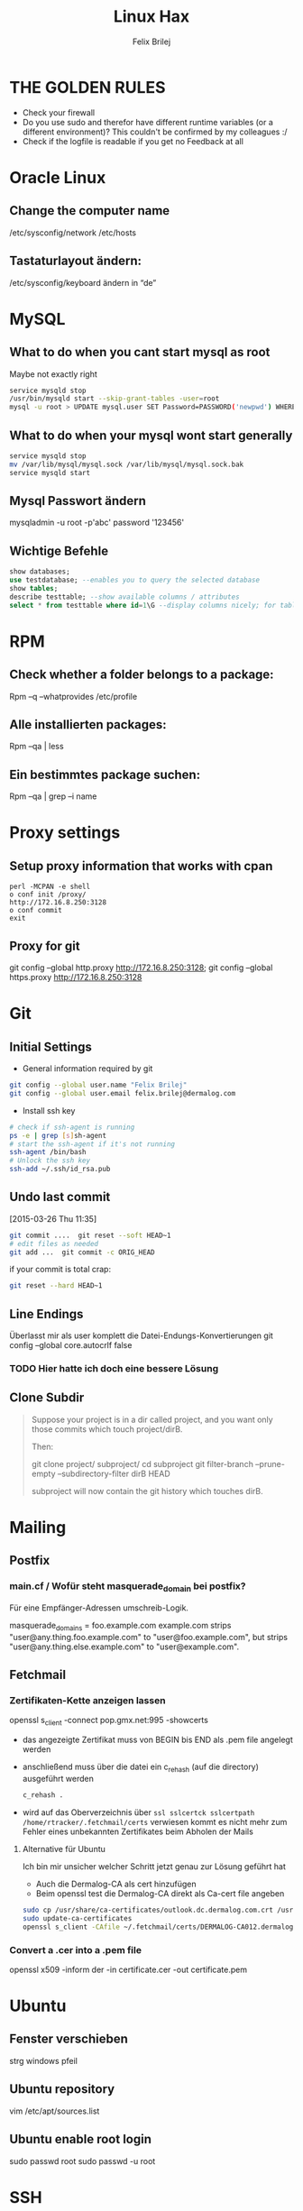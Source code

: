 #+TITLE:  Linux Hax
#+AUTHOR: Felix Brilej


* THE GOLDEN RULES
  :Properties:
  :Visibility: children
  :End:
  - Check your firewall
  - Do you use sudo and therefor have different runtime variables (or a different environment)?
    This couldn't be confirmed by my colleagues :/
  - Check if the logfile is readable if you get no Feedback at all
* Oracle Linux
** Change the computer name
   /etc/sysconfig/network /etc/hosts
** Tastaturlayout ändern:
   /etc/sysconfig/keyboard ändern in “de”

* MySQL
** What to do when you cant start mysql as root
   Maybe not exactly right
   #+BEGIN_SRC sh
     service mysqld stop
     /usr/bin/mysqld start --skip-grant-tables -user=root
     mysql -u root > UPDATE mysql.user SET Password=PASSWORD('newpwd') WHERE User='root'; mysql > FLUSH PRIVILEGES;
   #+END_SRC


** What to do when your mysql wont start generally
   #+BEGIN_SRC sh
   service mysqld stop
   mv /var/lib/mysql/mysql.sock /var/lib/mysql/mysql.sock.bak
   service mysqld start
   #+END_SRC

** Mysql Passwort ändern
   mysqladmin -u root -p'abc' password '123456'
** Wichtige Befehle
   #+BEGIN_SRC sql
   show databases;
   use testdatabase; --enables you to query the selected database
   show tables;
   describe testtable; --show available columns / attributes
   select * from testtable where id=1\G --display columns nicely; for tables with many columns
   #+END_SRC

* RPM
** Check whether a folder belongs to a package:
Rpm –q –whatprovides /etc/profile

** Alle installierten packages:
Rpm –qa | less

** Ein bestimmtes package suchen:
Rpm –qa | grep –i name

* Proxy settings
** Setup proxy information that works with cpan
   #+BEGIN_SRC
   perl -MCPAN -e shell
   o conf init /proxy/
   http://172.16.8.250:3128
   o conf commit
   exit
   #+END_SRC

** Proxy for git
   git config --global http.proxy http://172.16.8.250:3128; git config --global https.proxy  http://172.16.8.250:3128

* Git
** Initial Settings
   - General information required by git
   #+BEGIN_SRC sh
git config --global user.name "Felix Brilej"
git config --global user.email felix.brilej@dermalog.com
   #+END_SRC
   - Install ssh key
   #+BEGIN_SRC sh
   # check if ssh-agent is running
   ps -e | grep [s]sh-agent
   # start the ssh-agent if it's not running
   ssh-agent /bin/bash
   # Unlock the ssh key
   ssh-add ~/.ssh/id_rsa.pub
   #+END_SRC
** Undo last commit
   [2015-03-26 Thu 11:35]

#+BEGIN_SRC sh
  git commit ....  git reset --soft HEAD~1
  # edit files as needed
  git add ...  git commit -c ORIG_HEAD
#+END_SRC

if your commit is total crap:

#+BEGIN_SRC sh
  git reset --hard HEAD~1
#+END_SRC

** Line Endings
   Überlasst mir als user komplett die Datei-Endungs-Konvertierungen
   git config --global core.autocrlf false
*** TODO Hier hatte ich doch eine bessere Lösung
** Clone Subdir
   #+BEGIN_QUOTE
   Suppose your project is in a dir called project, and you want only those commits which touch project/dirB.

   Then:

   git clone project/ subproject/
   cd subproject
   git filter-branch --prune-empty --subdirectory-filter dirB HEAD

   subproject will now contain the git history which touches dirB.
   #+END_QUOTE
* Mailing
** Postfix
*** main.cf / Wofür steht masquerade_domain bei postfix?
    Für eine Empfänger-Adressen umschreib-Logik.

    masquerade_domains = foo.example.com example.com
    strips "user@any.thing.foo.example.com" to "user@foo.example.com", but strips "user@any.thing.else.example.com" to "user@example.com".
** Fetchmail
*** Zertifikaten-Kette anzeigen lassen
    openssl s_client -connect pop.gmx.net:995 -showcerts
    - das angezeigte Zertifikat muss von BEGIN bis END als .pem file angelegt werden
    - anschließend muss über die datei ein c_rehash (auf die directory) ausgeführt werden
      #+BEGIN_SRC sh
      c_rehash .
      #+END_SRC
    - wird auf das Oberverzeichnis über ~ssl sslcertck sslcertpath /home/rtracker/.fetchmail/certs~
      verwiesen kommt es nicht mehr zum Fehler eines unbekannten Zertifikates beim Abholen der Mails
**** Alternative für Ubuntu
     Ich bin mir unsicher welcher Schritt jetzt genau zur Lösung geführt hat
     - Auch die Dermalog-CA als cert hinzufügen
     - Beim openssl test die Dermalog-CA direkt als Ca-cert file angeben
     #+BEGIN_SRC sh
sudo cp /usr/share/ca-certificates/outlook.dc.dermalog.com.crt /usr/local/share/ca-certificates/
sudo update-ca-certificates
openssl s_client -CAfile ~/.fetchmail/certs/DERMALOG-CA012.dermalog.hh.pem -connect 10.120.20.218:995 -showcerts
     #+END_SRC
*** Convert a .cer into a .pem file
    openssl x509 -inform der -in certificate.cer -out certificate.pem
* Ubuntu
** Fenster verschieben
   strg windows pfeil
** Ubuntu repository
   vim /etc/apt/sources.list
** Ubuntu enable root login
   sudo passwd root sudo passwd -u root
* SSH
** Passwortlosen Login über ssh-key von einem auf das andere System realisieren
   1) ssh root@alpha
      1) passwort eingeben
   2) ssh-keygen -t rsa -P '' -f ~/.ssh/id_dsa
   3) ssh-copy-id -i ~/.ssh/id_dsa.pub root@omega
   4) ssh root@omega (zum testen)
** Enable / Disable remote root access
   Set a root password
   sudo passwd root
   Reverting that back: sudo passwd -l root

   Allow remote root login:
   in /etc/ssh/sshd_config: # PermitRootLogin yes
   service ssh reload
** mpssh
   Auf mehreren PCs gleichzeitig einen Bash-Befehl ausführen
   mpssh -f ~/banks.txt -v "uptime"
** Emacs
   Damit emacs den ssh-key benutzt muss tatsächlich das folgende ausgeführt werden
   #+BEGIN_SRC sh
   ssh-add ~/.ssh/*private
   #+END_SRC
* vSphere
** VM Plattenplatz erhöhen
   1) Vor Plattenplatzerweiterung nach Rücksprache Snapshots löschen
   2) Über das vSphere Interface eine neue Harddisk hinzufügen
   3) Die neue Platte identifizieren (im Zweifelsfall hilft ein reboot)
      #+BEGIN_SRC sh
      fdisk -l
      #+END_SRC
      Es wird die Platte sein, die keine valide Partition Table enthält
   4) Die Platte formatieren
      #+BEGIN_SRC sh
      fdisk /dev/sdb
      #+END_SRC
      es folgt ein interaktiver Dialog
      - "n" für "neue Partition"
      - "p" für "primary partition"
      - "1" für partition number, da wir auf dieser Platte bisher keine Partitionen haben
      - first cylinder: "enter"
      - last cylinder: "enter"
      - "t" to change the partitinos system ID, in this case "1" will be set automatically
      - Hex Code: 8e for Linux LVM
      - "w" to write the changes and exit
   5) Die Änderungen überprüfen mit einem erneuten "fdisk"
   6) Die formatierte Disk zum LVM hinzufügen
      Dies geht über die folgenden Befehle:
      - pvcreate <disk>
      - vgdisplay
      - vgextend <volumegroup> <disk>
      - pvscan
   7) Die Größe des der LVM Group auf die maximal mögliche Größe erweitern
      - lvdisplay
      - lvextend <volumegroup> <disk>
      - resize2fs <volumegroup>
* Basics
** Change hostname 								     :Ubuntu:
   - /etc/hosts (fqdn, then shorthostname, seperated via tab)
   - /etc/hostname (short hostname)
** Change hostname 								     :CentOS:
   - /etc/sysconfig/network
     - asd.site
   - /etc/hosts
     - ip asd.site asd
   - hostname asd.site
   - service network restart
** chkconfig 									     :Ubuntu:
   equivalents to these: chkconfig --add <service> chkconfig --level 345 <service> on chkconfig
   --del <service> are: update-rc.d <service> defaults update-rc.d <service> start 20 3 4 5
   update-rc.d -f <service> remove
** /boot Partition full 							     :Ubuntu:
   fire up this multiple times: sudo apt-get autoremove
** How to mount a cd:
mount -t iso9660 /dev/scd0 /media/cdrom/

** Eth0 configuration after vmware clone
   vim /etc/udev/rules.d/70-persistent-net.rules
   be carefull when more than one adapter is present. otherwise:
   delete the first block and change the last word in the second block to from eth1 eth0

** Find out File Size, Disk size, directory Size
   ncdu
** Search through bash history
   history | grep asd
** Only download packages via yum
   yum install yum-downloadonly yum install --downloadonly --downloaddir=<directory> <package>

** In allen Dateien in einem Unterordner alle “sqlplus” in “sqlplus64” ändern:
find -type f -exec sed -i -e 's/sqlplus/sqlplus64/g' {} \;

** Logrotate
   Beispiel von AGerler:
   #+BEGIN_VERSE
   cat /etc/logrotate.d/fetchmail
   /var/log/fetchmail.log {

   weekly
   create 0644 rtracker adm
   rotate 4
   compress

   delaycompress
   }
   #+END_VERSE
   - weekly: zeitintervall
   - create: chmod parameter, owner und group
   - rotate: anzahl an "rotates" welche ein logfile bestehen bleibt bevor es gelöscht wird
   - compress: ob ein log gezipt wird oder nicht
   - delaycompress: das log wird erst nach der rotation compressed (file-handle-gründe)
** Search through log with Grep and a regular expression (regexp)
   grep -iE "(warning|error|critical)" /var/log/fetchmail.log
** Change hostname color in commandline
   #+BEGIN_SRC sh
   export PS1='\[\033[33m\]\u@\H:\w \[\033[m\]'
   #+END_SRC
** Change the default apache/httpd webpage
cd /var/wwww/html; touch index.html; service httpd restart

** Show all files in the current directory, including hidden files
ls -a | head

** Create an alias:
vi /root/.bashrc or vi /home/SOMEUSER/.bashrc alias keyword='target'

** Show all processes that run under the user dermalog:
ps -ef | grep dermalog

** Change timezone:
cp /usr/share/zoneinfo/Europe/Berlin /etc/localtime

** Open process in background:
firefox & disown

** Unpack a .tar.gz file
tar -xvzf datei.tar.gz (-x extract, -v verbose output, -f file to be unpacked, -z erst gzip, dann
tar)

** Screen session quiting
screen -X -S <session-id> kill

** Windows lineendings to unix lineendings
   in vim: set ff=unix

** Search for string in a directory
   grep -R 'string' dir/

** Rsync
   rsync -avz ursprung root@192.168.0.1:/ziel/

** Search for a package with apt-get
apt-cache search <package_name>

** Install cpan modules with dependencies
perl -MCPAN -e 'my $c = "CPAN::HandleConfig"; $c->load(doit => 1, autoconfig => 1);
$c->edit(prerequisites_policy => "follow"); $c->edit(build_requires_install_policy => "yes");
$c->commit'

** Monitor a process that times out
   strace -f pid-file (child-threads followen) (not confirmed) Short of that, you can always look
   in the process init script. For instance, the SSH daemon is started with the script in
   /etc/init.d/sshd. Sometimes the PID will be defined there (search for pid, PID, PIDFILE,
   PID_FILE, etc.).  For anything that sources /etc/init.d/functions, the PID will live in
   /var/run/*.pid.
** PC auf offene Ports überprüfen
   nmap, wichtig ist das von einem komplett seperaten System zu machen
** PS1 Config
   /bin/bash commandline setting (in ~/.bashrc eintragen):
   export PS1='\[\033[33m\]\u@\H:\w \[\033[m\]'
** Cronjobs
   Achtung! Cronjobs starten jede Minute neu und senden entsprechende report-Mails an verschiedene
   User sollte es bei der Ausführung einen Fehler gegeben haben
*** logging anschalten
    59 23 * * * /home/john/bin/backup.sh > /home/john/logs/backup.log 2>&1
* Configs resetten
  Mit AT einstellen in 10 Minuten ne config zu resetten (AT-Jobs)
  Bei Ipconfigs oder Firewall-configs einen AT job einstellen der das System im Fehlerfall wieder
  verfügbar macht
* /bin/bash
** Colors
   Black       0;30     Dark Gray     1;30
   Blue        0;34     Light Blue    1;34
   Green       0;32     Light Green   1;32
   Cyan        0;36     Light Cyan    1;36
   Red         0;31     Light Red     1;31
   Purple      0;35     Light Purple  1;35
   Brown       0;33     Yellow        1;33
   Light Gray  0;37     White         1;37
** Colorful motd (in red)
   Andere motds kommen aus ~/etc/update-motd/~
#+BEGIN_SRC
   echo -en "\033[1;34m" > /etc/motd
   echo "Text of your motd file....." >> /etc/motd
   echo -en "\033[0m" >> /etc/motd
#+END_SRC
* Debugging of Binaries
  To debug binaries that misbehave and dont give obvious logs try the following:
  - Look in the system messages log
    #+BEGIN_SRC sh
    less /var/log/messages
    #+END_SRC
  - Use strace and look out for file permission errors which might cause the binary to stop
    #+BEGIN_SRC sh
    strace -pid <PID> -f
    #+END_SRC
  - Debug the binary with gdb (u are going pretty deep in here)
* Port Analysis
  - Look at opened ports:
    #+BEGIN_SRC sh
    netstat -tulpen
    #+END_SRC
  - Look at the processes behind them (actually active ports):
    #+BEGIN_SRC sh
    # Use a grep filter here because you will be getting way too much
    netstat -tapen | grep
    #+END_SRC
